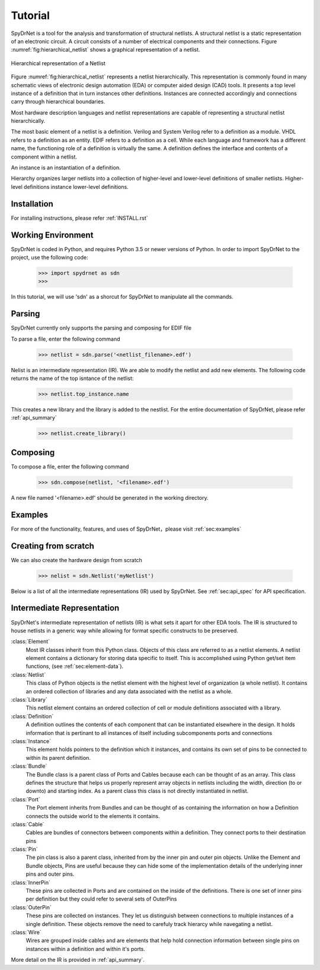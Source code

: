 Tutorial
============

SpyDrNet is a tool for the analysis and transformation of structural netlists. A structural netlist is a static 
representation of an electronic circuit. A circuit consists of a number of electrical components and their connections. 
Figure :numref:`fig:hierarchical_netlist` shows a graphical representation of a netlist.

.. _fig:hierarchical_netlist:
.. figure:: figures/hierarchical_netlist.*
   :align: center

   Hierarchical representation of a Netlist 

Figure :numref:`fig:hierarchical_netlist` represents a netlist hierarchically. This representation is commonly found in
many schematic views of electronic design automation (EDA) or computer aided design (CAD) tools. It presents a top level
instance of a definition that in turn instances other definitions. Instances are connected accordingly and connections 
carry through hierarchical boundaries.

Most hardware description languages and netlist representations are capable of representing a structural netlist 
hierarchically. 

The most basic element of a netlist is a definition. Verilog and System Verilog refer to a definition as
a module. VHDL refers to a definition as an entity. EDIF refers to a definition as a cell. While each language and 
framework has a different name, the functioning role of a definition is virtually the same. A definition defines the 
interface and contents of a component within a netlist.

An instance is an instantiation of a definition.

Hierarchy organizes larger netlists into 
a collection of higher-level and lower-level definitions of smaller netlists. Higher-level definitions instance 
lower-level definitions.

Installation
------------

For installing instructions, please refer :ref:`INSTALL.rst`

Working Environment
-------------------

SpyDrNet is coded in Python, and requires Python 3.5 or newer versions of Python. In order to import SpyDrNet to the project, use the following code:

    >>> import spydrnet as sdn
    >>>

In this tutorial, we will use 'sdn' as a shorcut for SpyDrNet to manipulate all the commands.

Parsing
-------

SpyDrNet currently only supports the parsing and composing for EDIF file

To parse a file, enter the following command

    >>> netlist = sdn.parse('<netlist_filename>.edf')


Nelist is an intermediate representation (IR). We are able to modify the netlist and add new elements. The following code returns the name of the top isntance of the netlist:

    >>> netlist.top_instance.name

This creates a new library and the library is added to the nestlist. For the entire documentation of SpyDrNet, please refer :ref:`api_summary`

    >>> netlist.create_library()




Composing
---------

To compose a file, enter the following command

    >>> sdn.compose(netlist, '<filename>.edf')

A new file named '<filename>.edf' should be generated in the working directory.

Examples
--------

For more of the functionality, features, and uses of SpyDrNet，please visit :ref:`sec:examples`

Creating from scratch
---------------------

We can also create the hardware design from scratch

    >>> nelist = sdn.Netlist('myNetlist')

Below is a list of all the intermediate representations (IR) used by SpyDrNet. See :ref:`sec:api_spec` for API specification.

Intermediate Representation
----------------------------

SpyDrNet's intermediate representation of netlists (IR) is what sets it apart for other EDA tools. The IR is structured to house netlists in a generic way while allowing for format specific constructs to be preserved.

:class:`Element`
    Most IR classes inherit from this Python class. Objects of this class are referred to as a netlist elements. A netlist
    element contains a dictionary for storing data specific to itself. This is accomplished using Python get/set item 
    functions, (see :ref:`sec:element-data`).

:class:`Netlist`
    This class of Python objects is the netlist element with the highest level of organization (a whole netlist). It 
    contains an ordered collection of libraries and any data associated with the netlist as a whole.
   
:class:`Library`
    This netlist element contains an ordered collection of cell or module definitions associated with a library.
    
:class:`Definition`
    A definition outlines the contents of each component that can be instantiated elsewhere in the design. It holds information that is pertinant to all instances of itself including subcomponents ports and connections

:class:`Instance`
    This element holds pointers to the definition which it instances, and contains its own set of pins to be connected to within its parent definition.

:class:`Bundle`
    The Bundle class is a parent class of Ports and Cables because each can be thought of as an array. This class defines the structure that helps us properly represent array objects in netlists including the width, direction (to or downto) and starting index. As a parent class this class is not directly instantiated in netlist.

:class:`Port`
    The Port element inherits from Bundles and can be thought of as containing the information on how a Definition connects the outside world to the elements it contains.

:class:`Cable`
    Cables are bundles of connectors between components within a definition. They connect ports to their destination pins

:class:`Pin`
    The pin class is also a parent class, inherited from by the inner pin and outer pin objects. Unlike the Element and Bundle objects, Pins are useful because they can hide some of the implementation details of the underlying inner pins and outer pins.

:class:`InnerPin`
    These pins are collected in Ports and are contained on the inside of the definitions. There is one set of inner pins per definition but they could refer to several sets of OuterPins

:class:`OuterPin`
    These pins are collected on instances. They let us distinguish between connections to multiple instances of a single definition. These objects remove the need to carefuly track hierarcy while navegating a netlist.

:class:`Wire`
    Wires are grouped inside cables and are elements that help hold connection information between single pins on instances within a definition and within it's ports.

   
More detail on the IR is provided in :ref:`api_summary`.